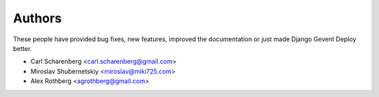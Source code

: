 Authors
=======

These people have provided bug fixes, new features, improved the documentation
or just made Django Gevent Deploy better.

* Carl Scharenberg <carl.scharenberg@gmail.com>
* Miroslav Shubernetskiy <miroslav@miki725.com>
* Alex Rothberg <agrothberg@gmail.com>
